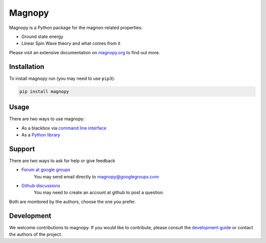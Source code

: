 *******
Magnopy
*******

Magnopy is a Python package for the magnon-related properties:

* Ground state energy
* Linear Spin Wave theory and what comes from it

Please visit an extensive documentation on `magnopy.org <https://magnopy.org>`_ to find
out more.

Installation
============

To install magnopy run (you may need to use ``pip3``):

.. code-block:: console

  pip install magnopy

Usage
=====

There are two ways to use magnopy:

* As a blackbox via `command line interface <https://docs.magnopy.org/en/latest/user-guide/index.html>`_
* As a `Python library <https://docs.magnopy.org/en/latest/user-guide/index.html>`_

Support
=======

There are two ways to ask for help or give feedback

* `Forum at google groups <https://groups.google.com/g/magnopy>`_
    You may send email directly to magnopy@googlegroups.com

* `Github discussions <https://github.com/magnopy/magnopy/discussions>`_
    You may need to create an account at github to post a question.

Both are monitored by the authors, choose the one you prefer.

Development
===========

We welcome contributions to magnopy. If you would like to contribute, please
consult the `development guide <https://docs.magnopy.org/en/latest/development/index.html>`_
or contact the authors of the project.
